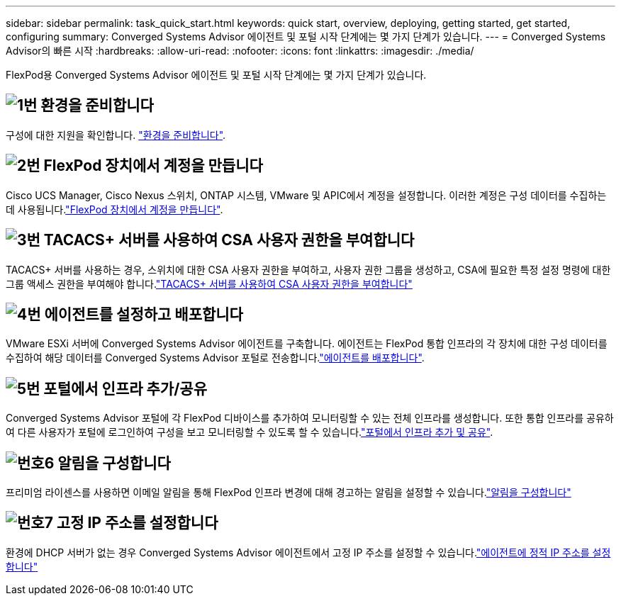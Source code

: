 ---
sidebar: sidebar 
permalink: task_quick_start.html 
keywords: quick start, overview, deploying, getting started, get started, configuring 
summary: Converged Systems Advisor 에이전트 및 포털 시작 단계에는 몇 가지 단계가 있습니다. 
---
= Converged Systems Advisor의 빠른 시작
:hardbreaks:
:allow-uri-read: 
:nofooter: 
:icons: font
:linkattrs: 
:imagesdir: ./media/


[role="lead"]
FlexPod용 Converged Systems Advisor 에이전트 및 포털 시작 단계에는 몇 가지 단계가 있습니다.



== image:number1.png["1번"] 환경을 준비합니다

[role="quick-margin-para"]
구성에 대한 지원을 확인합니다. link:task_prepare_environment.html["환경을 준비합니다"].



== image:number2.png["2번"] FlexPod 장치에서 계정을 만듭니다

[role="quick-margin-para"]
Cisco UCS Manager, Cisco Nexus 스위치, ONTAP 시스템, VMware 및 APIC에서 계정을 설정합니다. 이러한 계정은 구성 데이터를 수집하는 데 사용됩니다.link:task_create_accounts_flexpod_devices.html["FlexPod 장치에서 계정을 만듭니다"].



== image:number3.png["3번"] TACACS+ 서버를 사용하여 CSA 사용자 권한을 부여합니다

[role="quick-margin-para"]
TACACS+ 서버를 사용하는 경우, 스위치에 대한 CSA 사용자 권한을 부여하고, 사용자 권한 그룹을 생성하고, CSA에 필요한 특정 설정 명령에 대한 그룹 액세스 권한을 부여해야 합니다.link:task_grant_user_privileges.html["TACACS+ 서버를 사용하여 CSA 사용자 권한을 부여합니다"]



== image:number4.png["4번"] 에이전트를 설정하고 배포합니다

[role="quick-margin-para"]
VMware ESXi 서버에 Converged Systems Advisor 에이전트를 구축합니다. 에이전트는 FlexPod 통합 인프라의 각 장치에 대한 구성 데이터를 수집하여 해당 데이터를 Converged Systems Advisor 포털로 전송합니다.link:task_setup_deploy_agent.html["에이전트를 배포합니다"].



== image:number5.png["5번"] 포털에서 인프라 추가/공유

[role="quick-margin-para"]
Converged Systems Advisor 포털에 각 FlexPod 디바이스를 추가하여 모니터링할 수 있는 전체 인프라를 생성합니다. 또한 통합 인프라를 공유하여 다른 사용자가 포털에 로그인하여 구성을 보고 모니터링할 수 있도록 할 수 있습니다.link:task_add_infrastructure.html["포털에서 인프라 추가 및 공유"].



== image:number6.png["번호6"] 알림을 구성합니다

[role="quick-margin-para"]
프리미엄 라이센스를 사용하면 이메일 알림을 통해 FlexPod 인프라 변경에 대해 경고하는 알림을 설정할 수 있습니다.link:task_configure_notifications.html["알림을 구성합니다"]



== image:number7.png["번호7"] 고정 IP 주소를 설정합니다

[role="quick-margin-para"]
환경에 DHCP 서버가 없는 경우 Converged Systems Advisor 에이전트에서 고정 IP 주소를 설정할 수 있습니다.link:task_setting_static_ip.html["에이전트에 정적 IP 주소를 설정합니다"]
